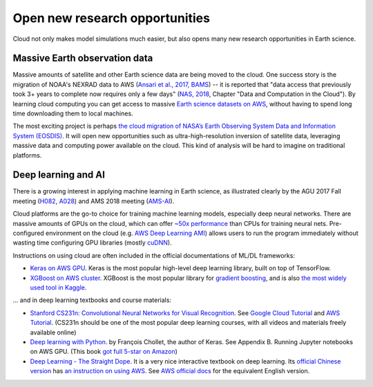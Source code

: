.. _new-opportunity-label:

Open new research opportunities
===============================

Cloud not only makes model simulations much easier, but also opens many new
research opportunities in Earth science. 

.. _earth-data-label:

Massive Earth observation data
------------------------------

Massive amounts of satellite and other Earth science data are being moved to the cloud.
One success story is the migration of NOAA's NEXRAD data to AWS
(`Ansari et al., 2017, BAMS <https://journals.ametsoc.org/doi/abs/10.1175/BAMS-D-16-0021.1>`_) --
it is reported that "data access that previously took 3+ years to complete now requires only a few days"
(`NAS, 2018 <https://www.nap.edu/catalog/24938/thriving-on-our-changing-planet-a-decadal-strategy-for-earth>`_,
Chapter "Data and Computation in the Cloud").
By learning cloud computing you can get access to massive
`Earth science datasets on AWS <https://aws.amazon.com/earth/>`_,
without having to spend long time downloading them to local machines.

The most exciting project is perhaps 
`the cloud migration of NASA’s Earth Observing System Data and Information System (EOSDIS)
<https://earthdata.nasa.gov/about/eosdis-cloud-evolution>`_.
It will open new opportunities such as ultra-high-resolution inversion of satellite data,
leveraging massive data and computing power available on the cloud.
This kind of analysis will be hard to imagine on traditional platforms.

.. _deep-learning-label:

Deep learning and AI
--------------------

There is a growing interest in applying machine learning in Earth science, 
as illustrated clearly by the AGU 2017 Fall meeting 
(`H082 <https://agu.confex.com/agu/fm17/preliminaryview.cgi/Session22660>`_, 
`A028 <https://agu.confex.com/agu/fm17/preliminaryview.cgi/Session26710>`_)
and AMS 2018 meeting
(`AMS-AI <https://ams.confex.com/ams/98Annual/webprogram/17AI.html>`_).

Cloud platforms are the go-to choice for training machine learning models, especially 
deep neural networks. There are massive amounts of GPUs on the cloud,
which can offer `~50x performance <https://github.com/jcjohnson/cnn-benchmarks>`_ 
than CPUs for training neural nets. Pre-configured environment on the cloud
(e.g. `AWS Deep Learning AMI <https://aws.amazon.com/machine-learning/amis/>`_)
allows users to run the program immediately without wasting time configuring 
GPU libraries (mostly `cuDNN <https://developer.nvidia.com/cudnn>`_).

Instructions on using cloud are often included in the official documentations of ML/DL frameworks:

- `Keras on AWS GPU <https://blog.keras.io/running-jupyter-notebooks-on-gpu-on-aws-a-starter-guide.html>`_.
  Keras is the most popular high-level deep learning library, built on top of TensorFlow.

- `XGBoost on AWS cluster <https://xgboost.readthedocs.io/en/latest/tutorials/aws_yarn.html>`_.
  XGBoost is the most popular library for 
  `gradient boosting <https://xgboost.readthedocs.io/en/latest/model.html>`_,
  and is also `the most widely used tool in Kaggle 
  <http://blog.kaggle.com/2017/01/23/a-kaggle-master-explains-gradient-boosting/>`_.

... and in deep learning textbooks and course materials:

- `Stanford CS231n: Convolutional Neural Networks for Visual Recognition 
  <http://cs231n.github.io/>`_. 
  See `Google Cloud Tutorial <http://cs231n.github.io/gce-tutorial/>`_ and 
  `AWS Tutorial <http://cs231n.github.io/aws-tutorial/>`_. 
  (CS231n should be one of the most popular deep learning courses, 
  with all videos and materials freely available online)

- `Deep learning with Python <https://www.manning.com/books/deep-learning-with-python>`_.
  by François Chollet, the author of Keras. See Appendix B. Running Jupyter notebooks on AWS GPU. 
  (This book `got full 5-star on Amazon 
  <https://www.amazon.com/Deep-Learning-Python-Francois-Chollet/dp/1617294438>`_)

- `Deep Learning - The Straight Dope <http://gluon.mxnet.io/index.html>`_.
  It is a very nice interactive textbook on deep learning.
  Its `official Chinese version <https://zh.gluon.ai/>`_ has
  `an instruction on using AWS <https://zh.gluon.ai/chapter_preface/aws.html>`_.
  See `AWS official docs <https://docs.aws.amazon.com/mxnet/latest/dg/gs.html>`_
  for the equivalent English version.
